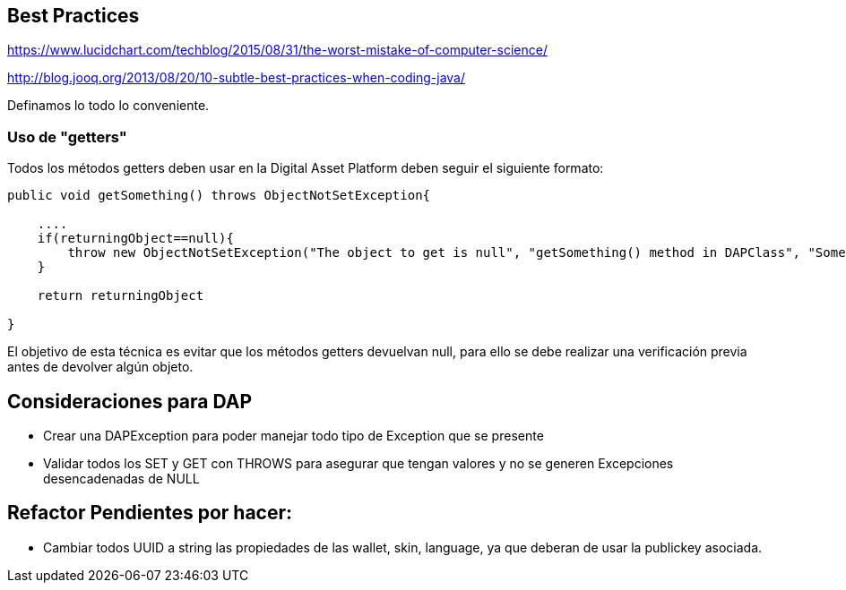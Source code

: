 [[best-practices]]
== Best Practices
https://www.lucidchart.com/techblog/2015/08/31/the-worst-mistake-of-computer-science/

http://blog.jooq.org/2013/08/20/10-subtle-best-practices-when-coding-java/

Definamos lo todo lo conveniente.

=== Uso de "getters"
Todos los métodos getters deben usar en la Digital Asset Platform deben seguir el siguiente formato:

```java
public void getSomething() throws ObjectNotSetException{

    ....
    if(returningObject==null){
        throw new ObjectNotSetException("The object to get is null", "getSomething() method in DAPClass", "Some description");
    }

    return returningObject

}
```
El objetivo de esta técnica es evitar que los métodos getters devuelvan null, para ello se debe realizar una verificación previa antes de devolver algún objeto.


== Consideraciones para DAP

* Crear una DAPException para poder manejar todo tipo de Exception que se presente

* Validar todos los SET y GET con THROWS para asegurar que tengan valores y no se generen
Excepciones desencadenadas de NULL


== Refactor Pendientes por hacer:

* Cambiar todos UUID a string las propiedades de las wallet, skin, language, ya que deberan de usar la publickey asociada.
